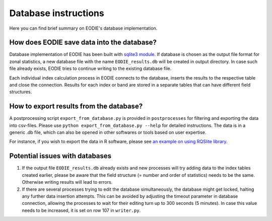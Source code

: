 .. _Database:

Database instructions
=====================

Here you can find brief summary on EODIE's database implementation.

How does EODIE save data into the database?
-------------------------------------------

Database implementation of EODIE has been built with `sqlite3 module <https://docs.python.org/3/library/sqlite3.html>`_.
If database is chosen as the output file format for zonal statistics, a new database file with the name ``EODIE_results.db`` will be created in output directory. In case such file already exists, EODIE tries to continue writing to the existing database file. 

Each individual index calculation process in EODIE connects to the database, inserts the results to the respective table and close the connection. Results for each index or band are stored in a separate tables that can have different field structures. 

How to export results from the database?
----------------------------------------

A postprocessing script ``export_from_database.py`` is provided in ``postprocesses`` for filtering and exporting the data into csv-files. Please use ``python export_from_database.py --help`` for detailed instructions. 
The data is in a generic .db file, which can also be opened in other softwares or tools based on user expertise. 

For instance, if you wish to export the data in R software, please see `an example on using RQSlite library <https://gist.github.com/jwolfson/72bc7d7fd8d339955b38>`_.

Potential issues with databases
-------------------------------

1. If the output file ``EODIE_results.db`` already exists and new processes will try adding data to the index tables created earlier, please be aware that the field structure (= number and order of statistics) needs to be the same. Otherwise writing results will lead to errors.  

2. If there are several processes trying to edit the database simultaneously, the database might get locked, halting any further data insertion attempts. This can be avoided by adjusting the timeout parameter in database connection, allowing the processes to wait for their editing turn up to 300 seconds (5 minutes). In case this value needs to be increased, it is set on row 107 in ``writer.py``.